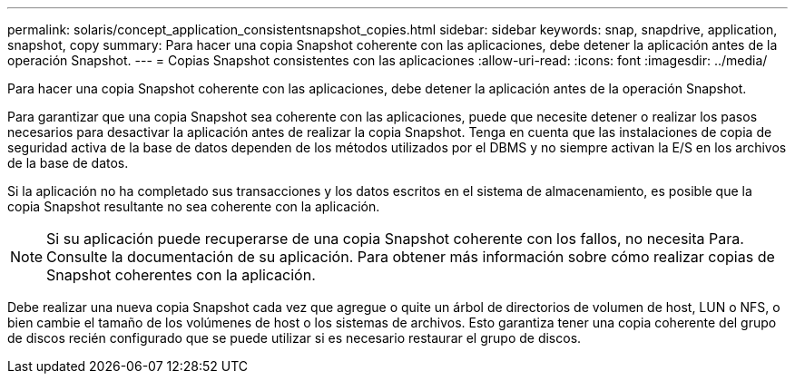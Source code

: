 ---
permalink: solaris/concept_application_consistentsnapshot_copies.html 
sidebar: sidebar 
keywords: snap, snapdrive, application, snapshot, copy 
summary: Para hacer una copia Snapshot coherente con las aplicaciones, debe detener la aplicación antes de la operación Snapshot. 
---
= Copias Snapshot consistentes con las aplicaciones
:allow-uri-read: 
:icons: font
:imagesdir: ../media/


[role="lead"]
Para hacer una copia Snapshot coherente con las aplicaciones, debe detener la aplicación antes de la operación Snapshot.

Para garantizar que una copia Snapshot sea coherente con las aplicaciones, puede que necesite detener o realizar los pasos necesarios para desactivar la aplicación antes de realizar la copia Snapshot. Tenga en cuenta que las instalaciones de copia de seguridad activa de la base de datos dependen de los métodos utilizados por el DBMS y no siempre activan la E/S en los archivos de la base de datos.

Si la aplicación no ha completado sus transacciones y los datos escritos en el sistema de almacenamiento, es posible que la copia Snapshot resultante no sea coherente con la aplicación.


NOTE: Si su aplicación puede recuperarse de una copia Snapshot coherente con los fallos, no necesita Para. Consulte la documentación de su aplicación. Para obtener más información sobre cómo realizar copias de Snapshot coherentes con la aplicación.

Debe realizar una nueva copia Snapshot cada vez que agregue o quite un árbol de directorios de volumen de host, LUN o NFS, o bien cambie el tamaño de los volúmenes de host o los sistemas de archivos. Esto garantiza tener una copia coherente del grupo de discos recién configurado que se puede utilizar si es necesario restaurar el grupo de discos.
